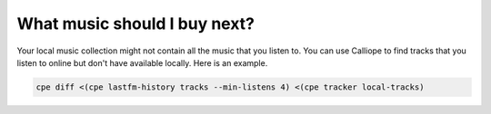 What music should I buy next?
=============================

Your local music collection might not contain all the music that you listen
to. You can use Calliope to find tracks that you listen to online but don't
have available locally. Here is an example.

.. code:: bash

    cpe diff <(cpe lastfm-history tracks --min-listens 4) <(cpe tracker local-tracks)
